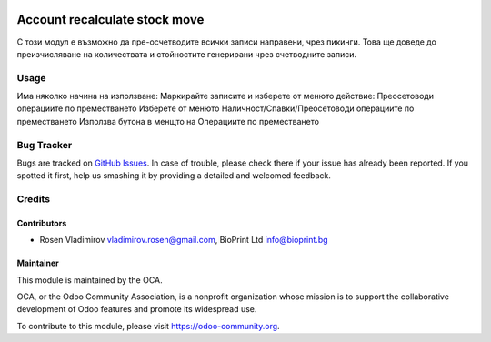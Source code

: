 .. image:: https://img.shields.io/badge/license-AGPL--3-blue.png
   :target: https://www.gnu.org/licenses/agpl
   :alt: License: AGPL-3

==============================
Account recalculate stock move
==============================

С този модул е възможно да пре-осчетводите всички записи направени, чрез пикинги. Това ще доведе до преизчисляване на
количествата и стойностите генерирани чрез счетводните записи.

Usage
=====
Има няколко начина на използване:
Маркирайте записите и изберете от менюто действие: Преосетоводи операциите по преместването
Изберете от менюто Наличност/Спавки/Преосетоводи операциите по преместването
Използва бутона в менщто на Операциите по преместването

Bug Tracker
===========

Bugs are tracked on `GitHub Issues
<https://github.com/rosenvladimirov/account-financial-tools/issues>`_. In case of trouble, please
check there if your issue has already been reported. If you spotted it first,
help us smashing it by providing a detailed and welcomed feedback.

Credits
=======

Contributors
------------

* Rosen Vladimirov vladimirov.rosen@gmail.com, BioPrint Ltd info@bioprint.bg

Maintainer
----------

.. image:: https://odoo-community.org/logo.png
   :alt: Odoo Community Association
   :target: https://odoo-community.org

This module is maintained by the OCA.

OCA, or the Odoo Community Association, is a nonprofit organization whose
mission is to support the collaborative development of Odoo features and
promote its widespread use.

To contribute to this module, please visit https://odoo-community.org.
